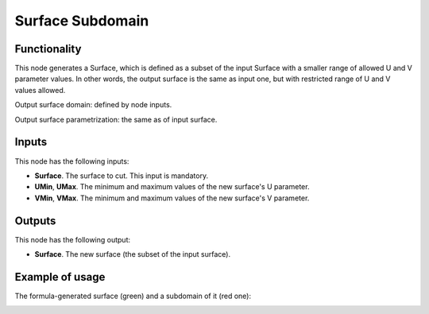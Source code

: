Surface Subdomain
=================

Functionality
-------------

This node generates a Surface, which is defined as a subset of the input
Surface with a smaller range of allowed U and V parameter values. In other
words, the output surface is the same as input one, but with restricted range
of U and V values allowed.

Output surface domain: defined by node inputs.

Output surface parametrization: the same as of input surface.

Inputs
------

This node has the following inputs:

* **Surface**. The surface to cut. This input is mandatory.
* **UMin**, **UMax**. The minimum and maximum values of the new surface's U parameter.
* **VMin**, **VMax**. The minimum and maximum values of the new surface's V parameter.

Outputs
-------

This node has the following output:

* **Surface**. The new surface (the subset of the input surface).

Example of usage
----------------

The formula-generated surface (green) and a subdomain of it (red one):

.. image:: https://user-images.githubusercontent.com/284644/79385737-83af4800-7f82-11ea-96e4-f4fb779646db.png

